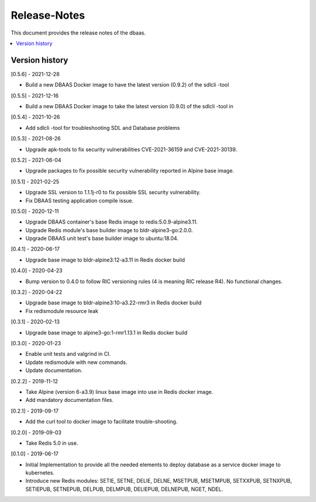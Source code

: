 ..
..  Copyright (c) 2019 AT&T Intellectual Property.
..  Copyright (c) 2019 Nokia.
..
..  Licensed under the Creative Commons Attribution 4.0 International
..  Public License (the "License"); you may not use this file except
..  in compliance with the License. You may obtain a copy of the License at
..
..    https://creativecommons.org/licenses/by/4.0/
..
..  Unless required by applicable law or agreed to in writing, documentation
..  distributed under the License is distributed on an "AS IS" BASIS,
..  WITHOUT WARRANTIES OR CONDITIONS OF ANY KIND, either express or implied.
..
..  See the License for the specific language governing permissions and
..  limitations under the License.
..

Release-Notes
=============

This document provides the release notes of the dbaas.

.. contents::
   :depth: 3
   :local:



Version history
---------------

[0.5.6] - 2021-12-28

* Build a new DBAAS Docker image to have the latest version (0.9.2) of the sdlcli -tool

[0.5.5] - 2021-12-16

* Build a new DBAAS Docker image to take the latest version (0.9.0) of the sdlcli -tool in

[0.5.4] - 2021-10-26

* Add sdlcli -tool for troubleshooting SDL and Database problems

[0.5.3] - 2021-08-26

* Upgrade apk-tools to fix security vulnerabilities CVE-2021-36159 and CVE-2021-30139.

[0.5.2] - 2021-06-04

* Upgrade packages to fix possible security vulnerability reported in Alpine base image.

[0.5.1] - 2021-02-25

* Upgrade SSL version to 1.1.1j-r0 to fix possible SSL security vulnerability.
* Fix DBAAS testing application compile issue.

[0.5.0] - 2020-12-11

* Upgrade DBAAS container's base Redis image to redis:5.0.9-alpine3.11.
* Upgrade Redis module's base builder image to bldr-alpine3-go:2.0.0.
* Upgrade DBAAS unit test's base builder image to ubuntu:18.04.

[0.4.1] - 2020-06-17

* Upgrade base image to bldr-alpine3:12-a3.11 in Redis docker build

[0.4.0] - 2020-04-23

* Bump version to 0.4.0 to follow RIC versioning rules (4 is meaning RIC release R4). No functional changes.

[0.3.2] - 2020-04-22

* Upgrade base image to bldr-alpine3:10-a3.22-rmr3 in Redis docker build
* Fix redismodule resource leak

[0.3.1] - 2020-02-13

* Upgrade base image to alpine3-go:1-rmr1.13.1 in Redis docker build

[0.3.0] - 2020-01-23

* Enable unit tests and valgrind in CI.
* Update redismodule with new commands.
* Update documentation.

[0.2.2] - 2019-11-12

* Take Alpine (version 6-a3.9) linux base image into use in Redis docker image.
* Add mandatory documentation files.

[0.2.1] - 2019-09-17

* Add the curl tool to docker image to facilitate trouble-shooting.

[0.2.0] - 2019-09-03

* Take Redis 5.0 in use.

[0.1.0] - 2019-06-17

* Initial Implementation to provide all the needed elements to deploy database
  as a service docker image to kubernetes.
* Introduce new Redis modules: SETIE, SETNE, DELIE, DELNE, MSETPUB, MSETMPUB,
  SETXXPUB, SETNXPUB, SETIEPUB, SETNEPUB, DELPUB, DELMPUB, DELIEPUB, DELNEPUB,
  NGET, NDEL.
